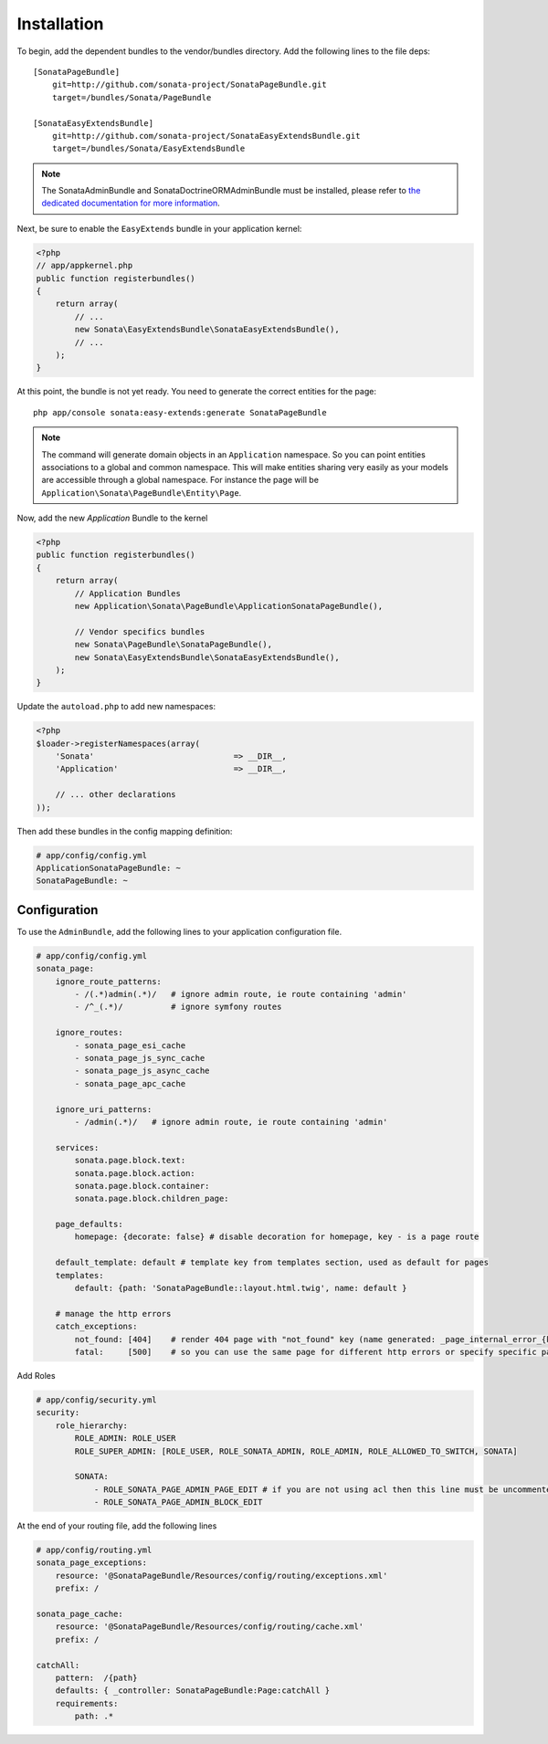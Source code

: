 Installation
============

To begin, add the dependent bundles to the vendor/bundles directory. Add the following lines to the file deps::

    [SonataPageBundle]
        git=http://github.com/sonata-project/SonataPageBundle.git
        target=/bundles/Sonata/PageBundle

    [SonataEasyExtendsBundle]
        git=http://github.com/sonata-project/SonataEasyExtendsBundle.git
        target=/bundles/Sonata/EasyExtendsBundle

.. note::

    The SonataAdminBundle and SonataDoctrineORMAdminBundle must be installed, please refer to `the dedicated documentation for more information <http://sonata-project.org/bundles/admin>`_.

Next, be sure to enable the ``EasyExtends`` bundle in your application kernel:

.. code-block:: php

  <?php
  // app/appkernel.php
  public function registerbundles()
  {
      return array(
          // ...
          new Sonata\EasyExtendsBundle\SonataEasyExtendsBundle(),
          // ...
      );
  }

At this point, the bundle is not yet ready. You need to generate the correct
entities for the page::

    php app/console sonata:easy-extends:generate SonataPageBundle

.. note::

    The command will generate domain objects in an ``Application`` namespace.
    So you can point entities associations to a global and common namespace.
    This will make entities sharing very easily as your models are accessible
    through a global namespace. For instance the page will be
    ``Application\Sonata\PageBundle\Entity\Page``.

Now, add the new `Application` Bundle to the kernel

.. code-block:: php

    <?php
    public function registerbundles()
    {
        return array(
            // Application Bundles
            new Application\Sonata\PageBundle\ApplicationSonataPageBundle(),

            // Vendor specifics bundles
            new Sonata\PageBundle\SonataPageBundle(),
            new Sonata\EasyExtendsBundle\SonataEasyExtendsBundle(),
        );
    }

Update the ``autoload.php`` to add new namespaces:

.. code-block:: php

    <?php
    $loader->registerNamespaces(array(
        'Sonata'                             => __DIR__,
        'Application'                        => __DIR__,

        // ... other declarations
    ));

Then add these bundles in the config mapping definition:

.. code-block:: yaml

    # app/config/config.yml
    ApplicationSonataPageBundle: ~
    SonataPageBundle: ~

Configuration
-------------

To use the ``AdminBundle``, add the following lines to your application configuration
file.

.. code-block:: yaml

    # app/config/config.yml
    sonata_page:
        ignore_route_patterns:
            - /(.*)admin(.*)/   # ignore admin route, ie route containing 'admin'
            - /^_(.*)/          # ignore symfony routes

        ignore_routes:
            - sonata_page_esi_cache
            - sonata_page_js_sync_cache
            - sonata_page_js_async_cache
            - sonata_page_apc_cache

        ignore_uri_patterns:
            - /admin(.*)/   # ignore admin route, ie route containing 'admin'

        services:
            sonata.page.block.text:
            sonata.page.block.action:
            sonata.page.block.container:
            sonata.page.block.children_page:

        page_defaults:
            homepage: {decorate: false} # disable decoration for homepage, key - is a page route

        default_template: default # template key from templates section, used as default for pages
        templates:
            default: {path: 'SonataPageBundle::layout.html.twig', name: default }

        # manage the http errors
        catch_exceptions:
            not_found: [404]    # render 404 page with "not_found" key (name generated: _page_internal_error_{key})
            fatal:     [500]    # so you can use the same page for different http errors or specify specific page for each error

Add Roles

.. code-block:: yaml

    # app/config/security.yml
    security:
        role_hierarchy:
            ROLE_ADMIN: ROLE_USER
            ROLE_SUPER_ADMIN: [ROLE_USER, ROLE_SONATA_ADMIN, ROLE_ADMIN, ROLE_ALLOWED_TO_SWITCH, SONATA]

            SONATA:
                - ROLE_SONATA_PAGE_ADMIN_PAGE_EDIT # if you are not using acl then this line must be uncommented
                - ROLE_SONATA_PAGE_ADMIN_BLOCK_EDIT

At the end of your routing file, add the following lines

.. code-block:: yaml

    # app/config/routing.yml
    sonata_page_exceptions:
        resource: '@SonataPageBundle/Resources/config/routing/exceptions.xml'
        prefix: /

    sonata_page_cache:
        resource: '@SonataPageBundle/Resources/config/routing/cache.xml'
        prefix: /

    catchAll:
        pattern:  /{path}
        defaults: { _controller: SonataPageBundle:Page:catchAll }
        requirements:
            path: .*
